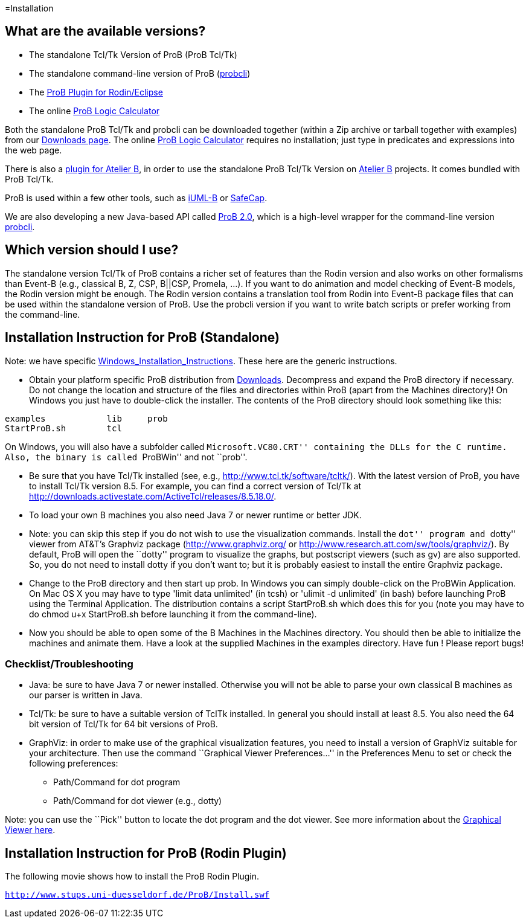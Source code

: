 [[installation]]
=Installation

[[what-are-the-available-versions]]
== What are the available versions?

* The standalone Tcl/Tk Version of ProB (ProB Tcl/Tk)
* The standalone command-line version of ProB
(link:/Using_the_Command-Line_Version_of_ProB[probcli])
* The link:/Tutorial_Rodin_First_Step[ProB Plugin for Rodin/Eclipse]
* The online link:/ProB_Logic_Calculator[ProB Logic Calculator]

Both the standalone ProB Tcl/Tk and probcli can be downloaded together
(within a Zip archive or tarball together with examples) from our
link:/Download[Downloads page]. The online
link:/ProB_Logic_Calculator[ProB Logic Calculator] requires no
installation; just type in predicates and expressions into the web page.

There is also a
http://www.tools.clearsy.com/index.php5?title=ProB_etool_generation[plugin
for Atelier B], in order to use the standalone ProB Tcl/Tk Version on
http://www.atelierb.eu/[Atelier B] projects. It comes bundled with ProB
Tcl/Tk.

ProB is used within a few other tools, such as
http://wiki.event-b.org/index.php/IUML-B[iUML-B] or
http://safecap.sourceforge.net/index.shtml[SafeCap].

We are also developing a new Java-based API called
link:/ProB_2.0_Tutorial[ProB 2.0], which is a high-level wrapper for the
command-line version
link:/Using_the_Command-Line_Version_of_ProB[probcli].

[[which-version-should-i-use]]
== Which version should I use?

The standalone version Tcl/Tk of ProB contains a richer set of features
than the Rodin version and also works on other formalisms than Event-B
(e.g., classical B, Z, CSP, B||CSP, Promela, ...). If you want to do
animation and model checking of Event-B models, the Rodin version might
be enough. The Rodin version contains a translation tool from Rodin into
Event-B package files that can be used within the standalone version of
ProB. Use the probcli version if you want to write batch scripts or
prefer working from the command-line.

[[installation-instruction-for-prob-standalone]]
== Installation Instruction for ProB (Standalone)

Note: we have specific
link:/Windows_Installation_Instructions[Windows_Installation_Instructions].
These here are the generic instructions.

* Obtain your platform specific ProB distribution from
link:/Download[Downloads]. Decompress and expand the ProB directory if
necessary. Do not change the location and structure of the files and
directories within ProB (apart from the Machines directory)! On Windows
you just have to double-click the installer. The contents of the ProB
directory should look something like this:

`examples            lib     prob` +
`StartProB.sh        tcl`

On Windows, you will also have a subfolder called ``Microsoft.VC80.CRT''
containing the DLLs for the C runtime. Also, the binary is called
``ProBWin'' and not ``prob''.

* Be sure that you have Tcl/Tk installed (see, e.g.,
http://www.tcl.tk/software/tcltk/). With the latest version of ProB, you
have to install Tcl/Tk version 8.5.
For example, you can find a correct version of Tcl/Tk at
http://downloads.activestate.com/ActiveTcl/releases/8.5.18.0/.
* To load your own B machines you also need Java 7 or newer runtime or better JDK.
* Note: you can skip this step if you do not wish to use the
visualization commands. Install the ``dot'' program and ``dotty'' viewer
from AT&T's Graphviz package (http://www.graphviz.org/ or
http://www.research.att.com/sw/tools/graphviz/).
By default, ProB will
open the ``dotty'' program to visualize the graphs, but postscript
viewers (such as gv) are also supported. So, you do not need to install
dotty if you don't want to; but it is probably easiest to install the
entire Graphviz package.
* Change to the ProB directory and then start up prob. In Windows you
can simply double-click on the ProBWin Application. On Mac OS X you may
have to type 'limit data unlimited' (in tcsh) or 'ulimit -d unlimited'
(in bash) before launching ProB using the Terminal Application. The
distribution contains a script StartProB.sh which does this for you
(note you may have to do chmod u+x StartProB.sh before launching it from
the command-line).
* Now you should be able to open some of the B Machines in the Machines
directory. You should then be able to initialize the machines and
animate them. Have a look at the supplied Machines in the examples
directory. Have fun ! Please report bugs!

[[checklisttroubleshooting]]
=== Checklist/Troubleshooting

* Java: be sure to have Java 7 or newer installed. Otherwise you will
not be able to parse your own classical B machines as our parser is
written in Java.

* Tcl/Tk: be sure to have a suitable version of TclTk installed. In
general you should install at least 8.5.
You also need the 64 bit version of Tcl/Tk for 64 bit
versions of ProB.

* GraphViz: in order to make use of the graphical visualization
features, you need to install a version of GraphViz suitable for your
architecture. Then use the command ``Graphical Viewer Preferences...''
in the Preferences Menu to set or check the following preferences:
** Path/Command for dot program
** Path/Command for dot viewer (e.g., dotty)

Note: you can use the ``Pick'' button to locate the dot program and the
dot viewer. See more information about the
link:/Graphical_Viewer[Graphical Viewer here].

[[installation-instruction-for-prob-rodin-plugin]]
== Installation Instruction for ProB (Rodin Plugin)

The following movie shows how to install the ProB Rodin Plugin.

http://www.stups.uni-duesseldorf.de/ProB/Install.swf[`http://www.stups.uni-duesseldorf.de/ProB/Install.swf`]
